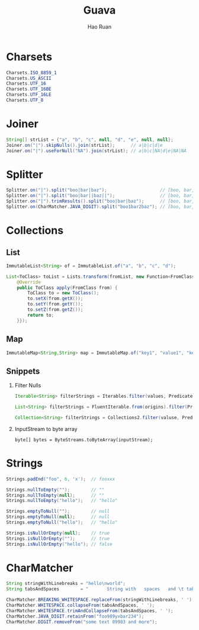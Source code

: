 #+TITLE:     Guava
#+AUTHOR:    Hao Ruan
#+EMAIL:     ruanhao1116@gmail.com
#+LANGUAGE:  en
#+LINK_HOME: http://www.github.com/ruanhao
#+HTML_HEAD: <link rel="stylesheet" type="text/css" href="../css/style.css" />
#+OPTIONS:   H:2 num:nil \n:nil @:t ::t |:t ^:{} _:{} *:t TeX:t LaTeX:t
#+STARTUP:   showall


* Charsets

#+BEGIN_SRC java
Charsets.ISO_8859_1
Charsets.US_ASCII
Charsets.UTF_16
Charsets.UTF_16BE
Charsets.UTF_16LE
Charsets.UTF_8
#+END_SRC


* Joiner

#+BEGIN_SRC java
  String[] strList = {"a", "b", "c", null, "d", "e", null, null};
  Joiner.on("|").skipNulls().join(strList);      // a|b|c|d|e
  Joiner.on("|").useForNull("NA").join(strList); // a|b|c|NA|d|e|NA|NA
#+END_SRC


* Splitter

#+BEGIN_SRC java
  Splitter.on("|").split("boo|bar|baz");                    // [boo, bar, baz]
  Splitter.on("|").split("boo|bar||baz||");                 // [boo, bar, , baz, , ]
  Splitter.on("|").trimResults().split("boo|bar|baz");      // [boo, bar, baz]
  Splitter.on(CharMatcher.JAVA_DIGIT).split("boo1bar2baz"); // [boo, bar, baz]
#+END_SRC


* Collections

** List

#+BEGIN_SRC java
ImmutableList<String> of = ImmutableList.of("a", "b", "c", "d");
#+END_SRC

#+BEGIN_SRC java
  List<ToClass> toList = Lists.transform(fromList, new Function<FromClass, ToClass>() {
      @Override
      public ToClass apply(FromClass from) {
          ToClass to = new ToClass();
          to.setX(from.getX());
          to.setY(from.getY());
          to.setZ(from.getZ());
          return to;
      }});
#+END_SRC


** Map

#+BEGIN_SRC java
ImmutableMap<String,String> map = ImmutableMap.of("key1", "value1", "key2", "value2");
#+END_SRC


** Snippets

*** Filter Nulls

#+BEGIN_SRC java
  Iterable<String> filterStrings = Iterables.filter(values, Predicates.notNull());
#+END_SRC

#+BEGIN_SRC java
  List<String> filterStrings = FluentIterable.from(origins).filter(Predicates.notNull()).toList();
#+END_SRC

#+BEGIN_SRC java
  Collection<String> filterStrings = Collections2.filter(valuse, Predicates.notNull());
#+END_SRC


*** InputStream to byte array

=byte[] bytes = ByteStreams.toByteArray(inputStream);=

* Strings

#+BEGIN_SRC java
  Strings.padEnd("foo", 6, 'x');  // fooxxx

  Strings.nullToEmpty("");        // ""
  Strings.nullToEmpty(null);      // ""
  Strings.nullToEmpty("hello");   // "hello"

  Strings.emptyToNull("");        // null
  Strings.emptyToNull(null);      // null
  Strings.emptyToNull("hello");   // "hello"

  Strings.isNullOrEmpty(null);    // true
  Strings.isNullOrEmpty("");      // true
  Strings.isNullOrEmpty("hello"); // false
#+END_SRC


* CharMatcher

#+BEGIN_SRC java
  String stringWithLinebreaks = "hello\nworld";
  String tabsAndSpaces        = "       String with   spaces   and \t tabs";

  CharMatcher.BREAKING_WHITESPACE.replaceFrom(stringWithLinebreaks, ' '); // "hello world"
  CharMatcher.WHITESPACE.collapseFrom(tabsAndSpaces, ' ');                // " String with spaces and tabs"
  CharMatcher.WHITESPACE.trimAndCollapseFrom(tabsAndSpaces, ' ');         // "String with spaces and tabs"
  CharMatcher.JAVA_DIGIT.retainFrom("foo989yxbar234");                    // "989234"
  CharMatcher.DIGIT.removeFrom("some text 89983 and more");               // "some text  and more"
#+END_SRC
